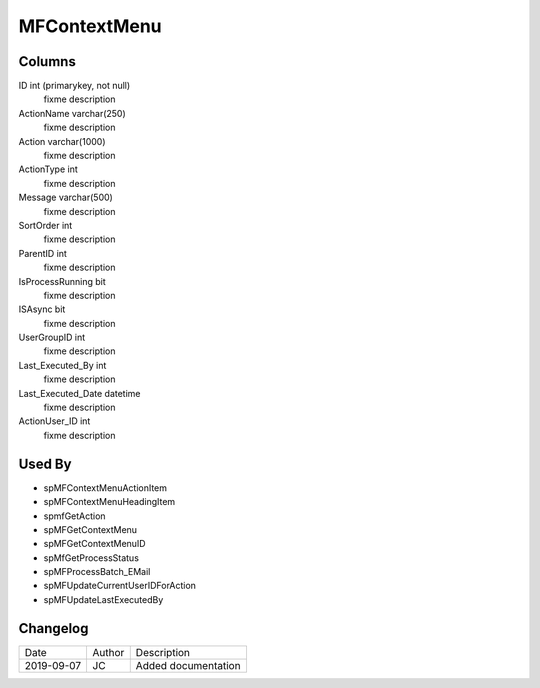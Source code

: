 
=============
MFContextMenu
=============

Columns
=======

ID int (primarykey, not null)
  fixme description
ActionName varchar(250)
  fixme description
Action varchar(1000)
  fixme description
ActionType int
  fixme description
Message varchar(500)
  fixme description
SortOrder int
  fixme description
ParentID int
  fixme description
IsProcessRunning bit
  fixme description
ISAsync bit
  fixme description
UserGroupID int
  fixme description
Last\_Executed\_By int
  fixme description
Last\_Executed\_Date datetime
  fixme description
ActionUser\_ID int
  fixme description

Used By
=======

- spMFContextMenuActionItem
- spMFContextMenuHeadingItem
- spmfGetAction
- spMFGetContextMenu
- spMFGetContextMenuID
- spMfGetProcessStatus
- spMFProcessBatch\_EMail
- spMFUpdateCurrentUserIDForAction
- spMFUpdateLastExecutedBy


Changelog
=========

==========  =========  ========================================================
Date        Author     Description
----------  ---------  --------------------------------------------------------
2019-09-07  JC         Added documentation
==========  =========  ========================================================

